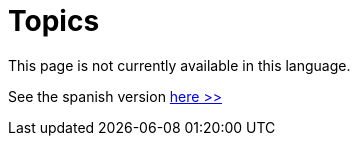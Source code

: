 :slug: topics/
:description: TODO
:keywords: TODO

= Topics

This page is not currently available in this language.

See the spanish version [button]#link:../../es/temas/[here >>]#
